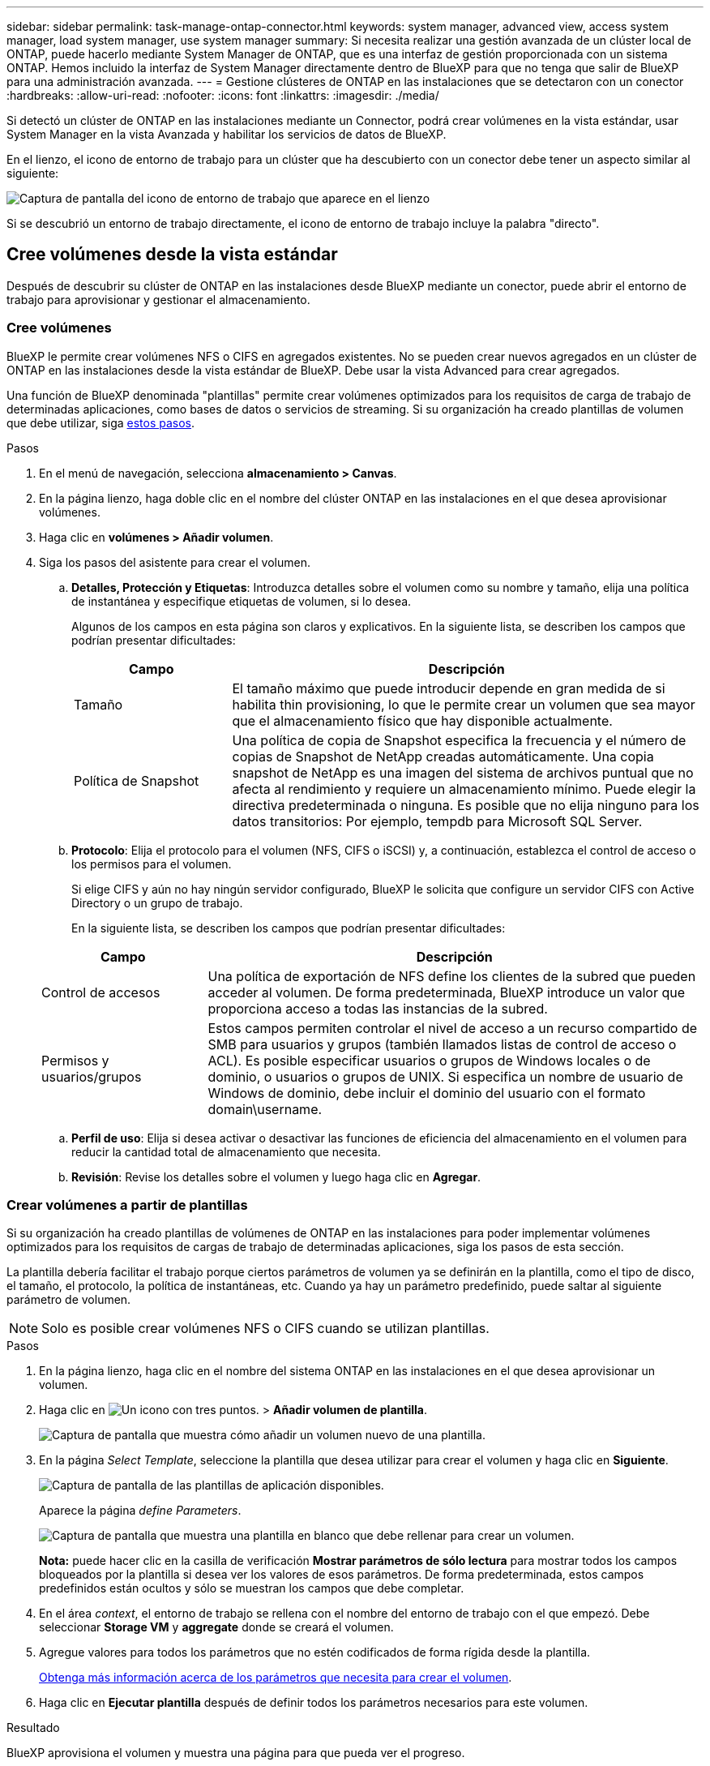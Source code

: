 ---
sidebar: sidebar 
permalink: task-manage-ontap-connector.html 
keywords: system manager, advanced view, access system manager, load system manager, use system manager 
summary: Si necesita realizar una gestión avanzada de un clúster local de ONTAP, puede hacerlo mediante System Manager de ONTAP, que es una interfaz de gestión proporcionada con un sistema ONTAP. Hemos incluido la interfaz de System Manager directamente dentro de BlueXP para que no tenga que salir de BlueXP para una administración avanzada. 
---
= Gestione clústeres de ONTAP en las instalaciones que se detectaron con un conector
:hardbreaks:
:allow-uri-read: 
:nofooter: 
:icons: font
:linkattrs: 
:imagesdir: ./media/


[role="lead"]
Si detectó un clúster de ONTAP en las instalaciones mediante un Connector, podrá crear volúmenes en la vista estándar, usar System Manager en la vista Avanzada y habilitar los servicios de datos de BlueXP.

En el lienzo, el icono de entorno de trabajo para un clúster que ha descubierto con un conector debe tener un aspecto similar al siguiente:

image:screenshot-connector-we.png["Captura de pantalla del icono de entorno de trabajo que aparece en el lienzo"]

Si se descubrió un entorno de trabajo directamente, el icono de entorno de trabajo incluye la palabra "directo".



== Cree volúmenes desde la vista estándar

Después de descubrir su clúster de ONTAP en las instalaciones desde BlueXP mediante un conector, puede abrir el entorno de trabajo para aprovisionar y gestionar el almacenamiento.



=== Cree volúmenes

BlueXP le permite crear volúmenes NFS o CIFS en agregados existentes. No se pueden crear nuevos agregados en un clúster de ONTAP en las instalaciones desde la vista estándar de BlueXP. Debe usar la vista Advanced para crear agregados.

Una función de BlueXP denominada "plantillas" permite crear volúmenes optimizados para los requisitos de carga de trabajo de determinadas aplicaciones, como bases de datos o servicios de streaming. Si su organización ha creado plantillas de volumen que debe utilizar, siga <<Crear volúmenes a partir de plantillas,estos pasos>>.

.Pasos
. En el menú de navegación, selecciona *almacenamiento > Canvas*.
. En la página lienzo, haga doble clic en el nombre del clúster ONTAP en las instalaciones en el que desea aprovisionar volúmenes.
. Haga clic en *volúmenes > Añadir volumen*.
. Siga los pasos del asistente para crear el volumen.
+
.. *Detalles, Protección y Etiquetas*: Introduzca detalles sobre el volumen como su nombre y tamaño, elija una política de instantánea y especifique etiquetas de volumen, si lo desea.
+
Algunos de los campos en esta página son claros y explicativos. En la siguiente lista, se describen los campos que podrían presentar dificultades:

+
[cols="2,6"]
|===
| Campo | Descripción 


| Tamaño | El tamaño máximo que puede introducir depende en gran medida de si habilita thin provisioning, lo que le permite crear un volumen que sea mayor que el almacenamiento físico que hay disponible actualmente. 


| Política de Snapshot | Una política de copia de Snapshot especifica la frecuencia y el número de copias de Snapshot de NetApp creadas automáticamente. Una copia snapshot de NetApp es una imagen del sistema de archivos puntual que no afecta al rendimiento y requiere un almacenamiento mínimo. Puede elegir la directiva predeterminada o ninguna. Es posible que no elija ninguno para los datos transitorios: Por ejemplo, tempdb para Microsoft SQL Server. 
|===
.. *Protocolo*: Elija el protocolo para el volumen (NFS, CIFS o iSCSI) y, a continuación, establezca el control de acceso o los permisos para el volumen.
+
Si elige CIFS y aún no hay ningún servidor configurado, BlueXP le solicita que configure un servidor CIFS con Active Directory o un grupo de trabajo.

+
En la siguiente lista, se describen los campos que podrían presentar dificultades:

+
[cols="2,6"]
|===
| Campo | Descripción 


| Control de accesos | Una política de exportación de NFS define los clientes de la subred que pueden acceder al volumen. De forma predeterminada, BlueXP introduce un valor que proporciona acceso a todas las instancias de la subred. 


| Permisos y usuarios/grupos | Estos campos permiten controlar el nivel de acceso a un recurso compartido de SMB para usuarios y grupos (también llamados listas de control de acceso o ACL). Es posible especificar usuarios o grupos de Windows locales o de dominio, o usuarios o grupos de UNIX. Si especifica un nombre de usuario de Windows de dominio, debe incluir el dominio del usuario con el formato domain\username. 
|===
.. *Perfil de uso*: Elija si desea activar o desactivar las funciones de eficiencia del almacenamiento en el volumen para reducir la cantidad total de almacenamiento que necesita.
.. *Revisión*: Revise los detalles sobre el volumen y luego haga clic en *Agregar*.






=== Crear volúmenes a partir de plantillas

Si su organización ha creado plantillas de volúmenes de ONTAP en las instalaciones para poder implementar volúmenes optimizados para los requisitos de cargas de trabajo de determinadas aplicaciones, siga los pasos de esta sección.

La plantilla debería facilitar el trabajo porque ciertos parámetros de volumen ya se definirán en la plantilla, como el tipo de disco, el tamaño, el protocolo, la política de instantáneas, etc. Cuando ya hay un parámetro predefinido, puede saltar al siguiente parámetro de volumen.


NOTE: Solo es posible crear volúmenes NFS o CIFS cuando se utilizan plantillas.

.Pasos
. En la página lienzo, haga clic en el nombre del sistema ONTAP en las instalaciones en el que desea aprovisionar un volumen.
. Haga clic en image:screenshot_gallery_options.gif["Un icono con tres puntos."] > *Añadir volumen de plantilla*.
+
image:screenshot_template_add_vol_ontap.png["Captura de pantalla que muestra cómo añadir un volumen nuevo de una plantilla."]

. En la página _Select Template_, seleccione la plantilla que desea utilizar para crear el volumen y haga clic en *Siguiente*.
+
image:screenshot_select_template_ontap.png["Captura de pantalla de las plantillas de aplicación disponibles."]

+
Aparece la página _define Parameters_.

+
image:screenshot_define_ontap_vol_from_template.png["Captura de pantalla que muestra una plantilla en blanco que debe rellenar para crear un volumen."]

+
*Nota:* puede hacer clic en la casilla de verificación *Mostrar parámetros de sólo lectura* para mostrar todos los campos bloqueados por la plantilla si desea ver los valores de esos parámetros. De forma predeterminada, estos campos predefinidos están ocultos y sólo se muestran los campos que debe completar.

. En el área _context_, el entorno de trabajo se rellena con el nombre del entorno de trabajo con el que empezó. Debe seleccionar *Storage VM* y *aggregate* donde se creará el volumen.
. Agregue valores para todos los parámetros que no estén codificados de forma rígida desde la plantilla.
+
<<Cree volúmenes,Obtenga más información acerca de los parámetros que necesita para crear el volumen>>.

. Haga clic en *Ejecutar plantilla* después de definir todos los parámetros necesarios para este volumen.


.Resultado
BlueXP aprovisiona el volumen y muestra una página para que pueda ver el progreso.

image:screenshot_template_creating_resource_ontap.png["Captura de pantalla que muestra el progreso de la creación de un nuevo volumen a partir de la plantilla."]

A continuación, se añade el nuevo volumen al entorno de trabajo.

Además, si se implementa alguna acción secundaria en la plantilla (por ejemplo, al habilitar el backup y la recuperación de BlueXP en el volumen), también se lleva a cabo esa acción.

.Después de terminar
Si ha aprovisionado un recurso compartido CIFS, proporcione permisos a usuarios o grupos a los archivos y carpetas y compruebe que esos usuarios pueden acceder al recurso compartido y crear un archivo.



== Administrar ONTAP mediante la vista avanzada

Si necesita realizar una gestión avanzada de un clúster ONTAP en las instalaciones, puede hacerlo mediante System Manager de ONTAP, que es una interfaz de gestión proporcionada con un sistema ONTAP. Hemos incluido la interfaz de System Manager directamente dentro de BlueXP para que no tenga que salir de BlueXP para una administración avanzada.

Esta vista avanzada está disponible como vista previa. Tenemos pensado perfeccionar esta experiencia y añadir mejoras en próximos lanzamientos. Envíenos sus comentarios mediante el chat en el producto.



=== Funciones

La vista avanzada de BlueXP le ofrece acceso a funciones de gestión adicionales:

* Gestión del almacenamiento avanzada
+
Gestionar grupos de consistencia, recursos compartidos, qtrees, cuotas y máquinas virtuales de almacenamiento.

* Gestión de redes
+
Gestione espacios IP, interfaces de red, conjuntos de puertos y puertos ethernet.

* Eventos y trabajos
+
Ver registros de eventos, alertas del sistema, trabajos y registros de auditoría

* Protección de datos avanzada
+
Proteja las máquinas virtuales de almacenamiento, LUN y grupos de consistencia.

* Gestión de hosts
+
Configure los iGroups SAN y los clientes NFS.





=== Configuraciones admitidas

La gestión avanzada mediante System Manager se admite con clústeres ONTAP en las instalaciones que ejecutan 9.10.0 o versiones posteriores.

La integración de System Manager no es compatible en regiones GovCloud o regiones que no tienen acceso saliente a Internet.



=== Limitaciones

Algunas funciones de System Manager no son compatibles con clústeres de ONTAP en las instalaciones al usar la vista avanzada en BlueXP.

link:reference-limitations.html["Revise la lista de limitaciones"].



=== Usar la vista avanzada (System Manager)

Abra un entorno de trabajo local de ONTAP y haga clic en la opción Vista avanzada.

.Pasos
. En la página lienzo, haga doble clic en el nombre de un entorno de trabajo ONTAP en las instalaciones.
. En la parte superior derecha, haga clic en *Cambiar a vista avanzada*.
+
image:screenshot-advanced-view.png["Captura de pantalla de un entorno de trabajo de ONTAP en las instalaciones que muestra la opción Cambiar a vista avanzada."]

. Si aparece el mensaje de confirmación, léalo y haga clic en *Cerrar*.
. Utilice System Manager para gestionar ONTAP.
. Si es necesario, haga clic en *Cambiar a vista estándar* para volver a la administración estándar a través de BlueXP.
+
image:screenshot-standard-view.png["Captura de pantalla de un entorno de trabajo ONTAP en las instalaciones que muestra la opción Cambiar a vista estándar."]





=== Obtenga ayuda con System Manager

Si necesita ayuda para el uso de System Manager con ONTAP, puede consultar https://docs.netapp.com/us-en/ontap/index.html["Documentación de ONTAP"^] para obtener instrucciones paso a paso. A continuación encontrará algunos enlaces que pueden ayudarle:

* https://docs.netapp.com/us-en/ontap/volume-admin-overview-concept.html["Gestión de volúmenes y LUN"^]
* https://docs.netapp.com/us-en/ontap/network-manage-overview-concept.html["Gestión de redes"^]
* https://docs.netapp.com/us-en/ontap/concept_dp_overview.html["Protección de datos"^]




== Habilite los servicios de BlueXP

Permita que los servicios de datos de BlueXP en sus entornos de trabajo repliquen datos, copia de seguridad de datos, datos de nivel y más.

Replicar datos:: Replique datos entre sistemas Cloud Volumes ONTAP, Amazon FSX para sistemas de archivos ONTAP y clústeres ONTAP. Elija una replicación de datos puntual, que puede ayudarle a mover datos desde y hacia el cloud, o una programación recurrente, que puede ayudarle con la recuperación ante desastres o la retención de datos a largo plazo.
+
--
https://docs.netapp.com/us-en/bluexp-replication/task-replicating-data.html["Documentación de replicación"^]

--
Realice backups de los datos:: Realice un backup de los datos desde su sistema ONTAP en las instalaciones en un almacenamiento de objetos de bajo coste en el cloud.
+
--
https://docs.netapp.com/us-en/bluexp-backup-recovery/concept-backup-to-cloud.html["Documentación de backup y recuperación"^]

--
Analice, asigne y clasifique sus datos:: Analice sus clústeres corporativos en las instalaciones para asignar y clasificar datos e identificar información privada. Esto puede ayudarle a reducir los riesgos de seguridad y de cumplimiento de normativas, a reducir los costes de almacenamiento y a facilitar los proyectos de migración de datos.
+
--
https://docs.netapp.com/us-en/bluexp-classification/concept-cloud-compliance.html["Documentación de clasificación"^]

--
Organice los datos en niveles en el cloud:: Amplíe su centro de datos al cloud organizando en niveles los datos inactivos de los clústeres de ONTAP en el almacenamiento de objetos.
+
--
https://docs.netapp.com/us-en/bluexp-tiering/concept-cloud-tiering.html["Documentación sobre niveles"^]

--
Mantenga el estado, el tiempo activo y el rendimiento:: Implemente soluciones sugeridas en los clústeres de ONTAP antes de que se produzca una interrupción o un fallo.
+
--
https://docs.netapp.com/us-en/bluexp-operational-resiliency/index.html["Documentación de resiliencia operativa"^]

--
Identifique los clusters con baja capacidad:: Identifique los clústeres que muestran baja capacidad, revise los clústeres de capacidad actual y prevista, entre otros.
+
--
https://docs.netapp.com/us-en/bluexp-economic-efficiency/index.html["Documentación de eficiencia económica"^]

--

